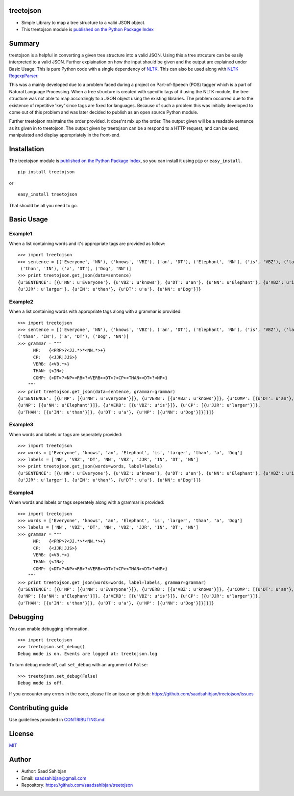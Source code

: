 treetojson
==========

.. image:: https://travis-ci.org/saadsahibjan/treetojson.svg?branch=master
    :target: https://travis-ci.org/saadsahibjan/treetojson
    
-  Simple Library to map a tree structure to a valid JSON object.
-  This treetojson module is `published on the Python Package
   Index <https://pypi.python.org/pypi/treetojson>`__

Summary
=======

treetojson is a helpful in converting a given tree structure into a
valid JSON. Using this a tree strcuture can be easily interpreted to a
valid JSON. Further explaination on how the input should be given and
the output are explained under Basic Usage. This is pure Python code
with a single dependency of `NLTK <http://www.nltk.org/>`__. This can
also be used along with `NLTK
RegexpParser <http://www.nltk.org/_modules/nltk/chunk/regexp.html>`__.

This was a mainly developed due to a problem faced during a project on
Part-of-Speech (POS) tagger which is a part of Natural Language
Processing. When a tree structure is created with specific tags of it
using the NLTK module, the tree structure was not able to map
accordingly to a JSON object using the existing libraries. The problem
occurred due to the existence of repetitive 'key' since tags are fixed
for languages. Because of such a problem this was initially developed to
come out of this problem and was later decided to publish as an open
source Python module.

Further treetojson maintains the order provided. It does'nt mix up the
order. The output given will be a readable sentence as its given in to
treetojson. The output given by treetojson can be a respond to a HTTP
request, and can be used, manipulated and display appropriately in the
front-end.

Installation
============

The treetojson module is `published on the Python Package
Index <https://pypi.python.org/pypi/treetojson>`__, so you can install
it using ``pip`` or ``easy_install``.

::

    pip install treetojson

or

::

    easy_install treetojson

That should be all you need to go.

Basic Usage
===========

Example1
--------

When a list containing words and it's appropriate tags are provided as
follow:

::

    >>> import treetojson
    >>> sentence = [('Everyone', 'NN'), ('knows', 'VBZ'), ('an', 'DT'), ('Elephant', 'NN'), ('is', 'VBZ'), ('larger', 'JJR'),
     ('than', 'IN'), ('a', 'DT'), ('Dog', 'NN')]
    >>> print treetojson.get_json(data=sentence)
    {u'SENTENCE': [{u'NN': u'Everyone'}, {u'VBZ': u'knows'}, {u'DT': u'an'}, {u'NN': u'Elephant'}, {u'VBZ': u'is'}, 
    {u'JJR': u'larger'}, {u'IN': u'than'}, {u'DT': u'a'}, {u'NN': u'Dog'}]}

Example2
--------

When a list containing words with appropriate tags along with a grammar
is provided:

::

    >>> import treetojson
    >>> sentence = [('Everyone', 'NN'), ('knows', 'VBZ'), ('an', 'DT'), ('Elephant', 'NN'), ('is', 'VBZ'), ('larger', 'JJR'), 
    ('than', 'IN'), ('a', 'DT'), ('Dog', 'NN')]
    >>> grammar = """
          NP:   {<PRP>?<JJ.*>*<NN.*>+}
          CP:   {<JJR|JJS>}
          VERB: {<VB.*>}
          THAN: {<IN>}
          COMP: {<DT>?<NP><RB>?<VERB><DT>?<CP><THAN><DT>?<NP>}
        """
    >>> print treetojson.get_json(data=sentence, grammar=grammar)
    {u'SENTENCE': [{u'NP': [{u'NN': u'Everyone'}]}, {u'VERB': [{u'VBZ': u'knows'}]}, {u'COMP': [{u'DT': u'an'}, 
    {u'NP': [{u'NN': u'Elephant'}]}, {u'VERB': [{u'VBZ': u'is'}]}, {u'CP': [{u'JJR': u'larger'}]}, 
    {u'THAN': [{u'IN': u'than'}]}, {u'DT': u'a'}, {u'NP': [{u'NN': u'Dog'}]}]}]}

Example3
--------

When words and labels or tags are seperately provided:

::

    >>> import treetojson
    >>> words = ['Everyone', 'knows', 'an', 'Elephant', 'is', 'larger', 'than', 'a', 'Dog']
    >>> labels = ['NN', 'VBZ', 'DT', 'NN', 'VBZ', 'JJR', 'IN', 'DT', 'NN']
    >>> print treetojson.get_json(words=words, label=labels)
    {u'SENTENCE': [{u'NN': u'Everyone'}, {u'VBZ': u'knows'}, {u'DT': u'an'}, {u'NN': u'Elephant'}, {u'VBZ': u'is'}, 
    {u'JJR': u'larger'}, {u'IN': u'than'}, {u'DT': u'a'}, {u'NN': u'Dog'}]}

Example4
--------

When words and labels or tags seperately along with a grammar is
provided:

::

    >>> import treetojson
    >>> words = ['Everyone', 'knows', 'an', 'Elephant', 'is', 'larger', 'than', 'a', 'Dog']
    >>> labels = ['NN', 'VBZ', 'DT', 'NN', 'VBZ', 'JJR', 'IN', 'DT', 'NN']
    >>> grammar = """
          NP:   {<PRP>?<JJ.*>*<NN.*>+}
          CP:   {<JJR|JJS>}
          VERB: {<VB.*>}
          THAN: {<IN>}
          COMP: {<DT>?<NP><RB>?<VERB><DT>?<CP><THAN><DT>?<NP>}
        """
    >>> print treetojson.get_json(words=words, label=labels, grammar=grammar)
    {u'SENTENCE': [{u'NP': [{u'NN': u'Everyone'}]}, {u'VERB': [{u'VBZ': u'knows'}]}, {u'COMP': [{u'DT': u'an'}, 
    {u'NP': [{u'NN': u'Elephant'}]}, {u'VERB': [{u'VBZ': u'is'}]}, {u'CP': [{u'JJR': u'larger'}]}, 
    {u'THAN': [{u'IN': u'than'}]}, {u'DT': u'a'}, {u'NP': [{u'NN': u'Dog'}]}]}]}

Debugging
=========

You can enable debugging information.

::

    >>> import treetojson
    >>> treetojson.set_debug()
    Debug mode is on. Events are logged at: treetojson.log

To turn debug mode off, call ``set_debug`` with an argument of
``False``:

::

    >>> treetojson.set_debug(False)
    Debug mode is off.

If you encounter any errors in the code, please file an issue on github:
https://github.com/saadsahibjan/treetojson/issues

Contributing guide
==================

Use guidelines provided in
`CONTRIBUTING.md <https://github.com/saadsahibjan/treetojson/blob/master/CONTRIBUTING.md>`__

License
=======

`MIT <https://github.com/saadsahibjan/treetojson/blob/master/LICENSE>`__

Author
======

-  Author: Saad Sahibjan
-  Email: saadsahibjan@gmail.com
-  Repository: https://github.com/saadsahibjan/treetojson
